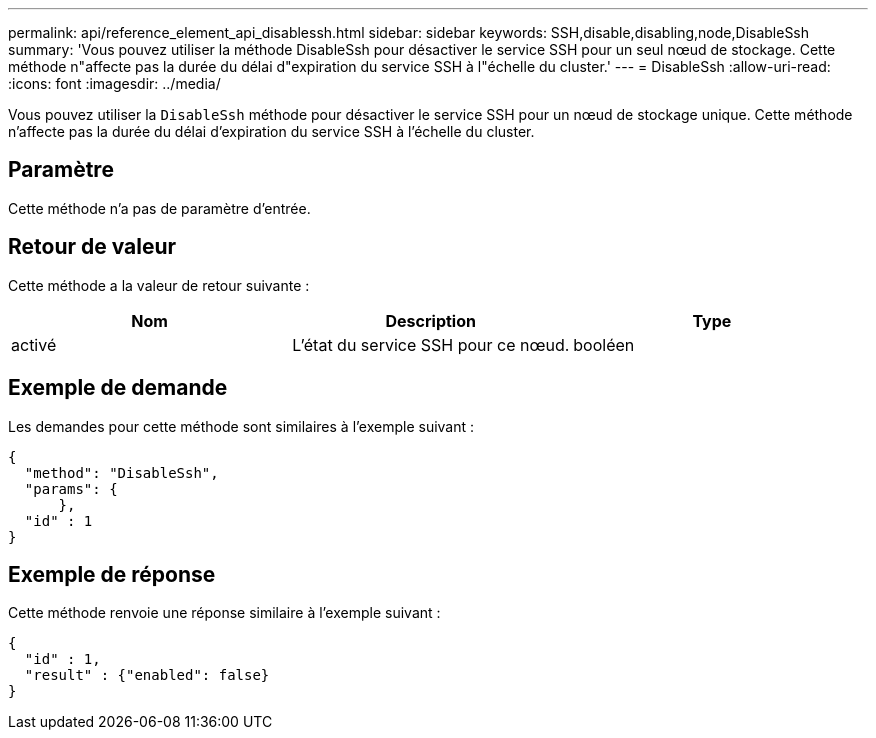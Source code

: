 ---
permalink: api/reference_element_api_disablessh.html 
sidebar: sidebar 
keywords: SSH,disable,disabling,node,DisableSsh 
summary: 'Vous pouvez utiliser la méthode DisableSsh pour désactiver le service SSH pour un seul nœud de stockage. Cette méthode n"affecte pas la durée du délai d"expiration du service SSH à l"échelle du cluster.' 
---
= DisableSsh
:allow-uri-read: 
:icons: font
:imagesdir: ../media/


[role="lead"]
Vous pouvez utiliser la `DisableSsh` méthode pour désactiver le service SSH pour un nœud de stockage unique. Cette méthode n'affecte pas la durée du délai d'expiration du service SSH à l'échelle du cluster.



== Paramètre

Cette méthode n'a pas de paramètre d'entrée.



== Retour de valeur

Cette méthode a la valeur de retour suivante :

|===
| Nom | Description | Type 


 a| 
activé
 a| 
L'état du service SSH pour ce nœud.
 a| 
booléen

|===


== Exemple de demande

Les demandes pour cette méthode sont similaires à l'exemple suivant :

[listing]
----
{
  "method": "DisableSsh",
  "params": {
      },
  "id" : 1
}
----


== Exemple de réponse

Cette méthode renvoie une réponse similaire à l'exemple suivant :

[listing]
----
{
  "id" : 1,
  "result" : {"enabled": false}
}
----